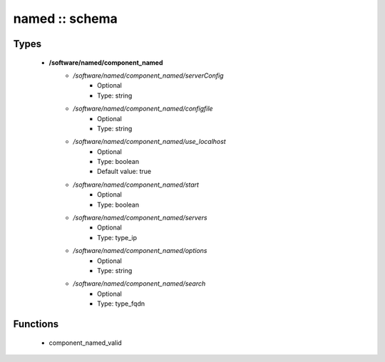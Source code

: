 ###############
named :: schema
###############

Types
-----

 - **/software/named/component_named**
    - */software/named/component_named/serverConfig*
        - Optional
        - Type: string
    - */software/named/component_named/configfile*
        - Optional
        - Type: string
    - */software/named/component_named/use_localhost*
        - Optional
        - Type: boolean
        - Default value: true
    - */software/named/component_named/start*
        - Optional
        - Type: boolean
    - */software/named/component_named/servers*
        - Optional
        - Type: type_ip
    - */software/named/component_named/options*
        - Optional
        - Type: string
    - */software/named/component_named/search*
        - Optional
        - Type: type_fqdn

Functions
---------

 - component_named_valid
